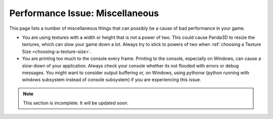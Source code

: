 .. _miscellaneous:

Performance Issue: Miscellaneous
================================

This page lists a number of miscellaneous things that can possibly be a cause
of bad performance in your game.

-  You are using textures with a width or height that is not a power of two.
   This could cause Panda3D to resize the textures, which can slow your game
   down a lot. Always try to stick to powers of two when
   :ref:`choosing a Texture Size <choosing-a-texture-size>`.
-  You are printing too much to the console every frame. Printing to the
   console, especially on Windows, can cause a slow-down of your application.
   Always check your console whether its not flooded with errors or debug
   messages. You might want to consider output buffering or, on Windows, using
   pythonw (python running with windows subsystem instead of console subsystem)
   if you are experiencing this issue.


.. note:: This section is incomplete. It will be updated soon.
